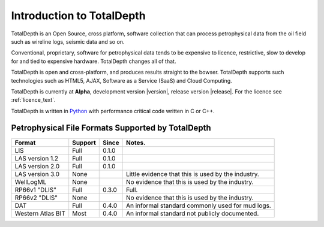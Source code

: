 .. moduleauthor:: Paul Ross <apaulross@gmail.com>
.. sectionauthor:: Paul Ross <apaulross@gmail.com>

.. TotalDepth introduction

.. _TotalDepth-intro:

**************************
Introduction to TotalDepth
**************************

TotalDepth is an Open Source, cross platform, software collection that can process petrophysical data from the oil field such as wireline logs, seismic data and so on.

Conventional, proprietary, software for petrophysical data tends to be expensive to licence, restrictive, slow to develop for and tied to expensive hardware. TotalDepth changes all of that. 

TotalDepth is open and cross-platform, and produces results straight to the bowser. TotalDepth supports such technologies such as HTML5, AJAX, Software as a Service (SaaS) and Cloud Computing.

TotalDepth is currently at **Alpha**, development version |version|, release version |release|. For the licence see :ref:`licence_text`.

TotalDepth is written in `Python <http://www.python.org>`_ with performance critical code written in C or C++.

Petrophysical File Formats Supported by TotalDepth
=========================================================

+-----------------------+-----------+-----------+-------------------------------------------------------------------+
| Format                | Support   | Since     | Notes.                                                            |
+=======================+===========+===========+===================================================================+
| LIS                   | Full      | 0.1.0     |                                                                   |
+-----------------------+-----------+-----------+-------------------------------------------------------------------+
| LAS version 1.2       | Full      | 0.1.0     |                                                                   |
+-----------------------+-----------+-----------+-------------------------------------------------------------------+
| LAS version 2.0       | Full      | 0.1.0     |                                                                   |
+-----------------------+-----------+-----------+-------------------------------------------------------------------+
| LAS version 3.0       | None      |           | Little evidence that this is used by the industry.                |
+-----------------------+-----------+-----------+-------------------------------------------------------------------+
| WellLogML             | None      |           | No evidence that this is used by the industry.                    |
+-----------------------+-----------+-----------+-------------------------------------------------------------------+
| RP66v1 "DLIS"         | Full      | 0.3.0     | Full.                                                             |
+-----------------------+-----------+-----------+-------------------------------------------------------------------+
| RP66v2 "DLIS"         | None      |           | No evidence that this is used by the industry.                    |
+-----------------------+-----------+-----------+-------------------------------------------------------------------+
| DAT                   | Full      | 0.4.0     | An informal standard commonly used for mud logs.                  |
+-----------------------+-----------+-----------+-------------------------------------------------------------------+
| Western Atlas BIT     | Most      | 0.4.0     | An informal standard not publicly documented.                     |
+-----------------------+-----------+-----------+-------------------------------------------------------------------+

